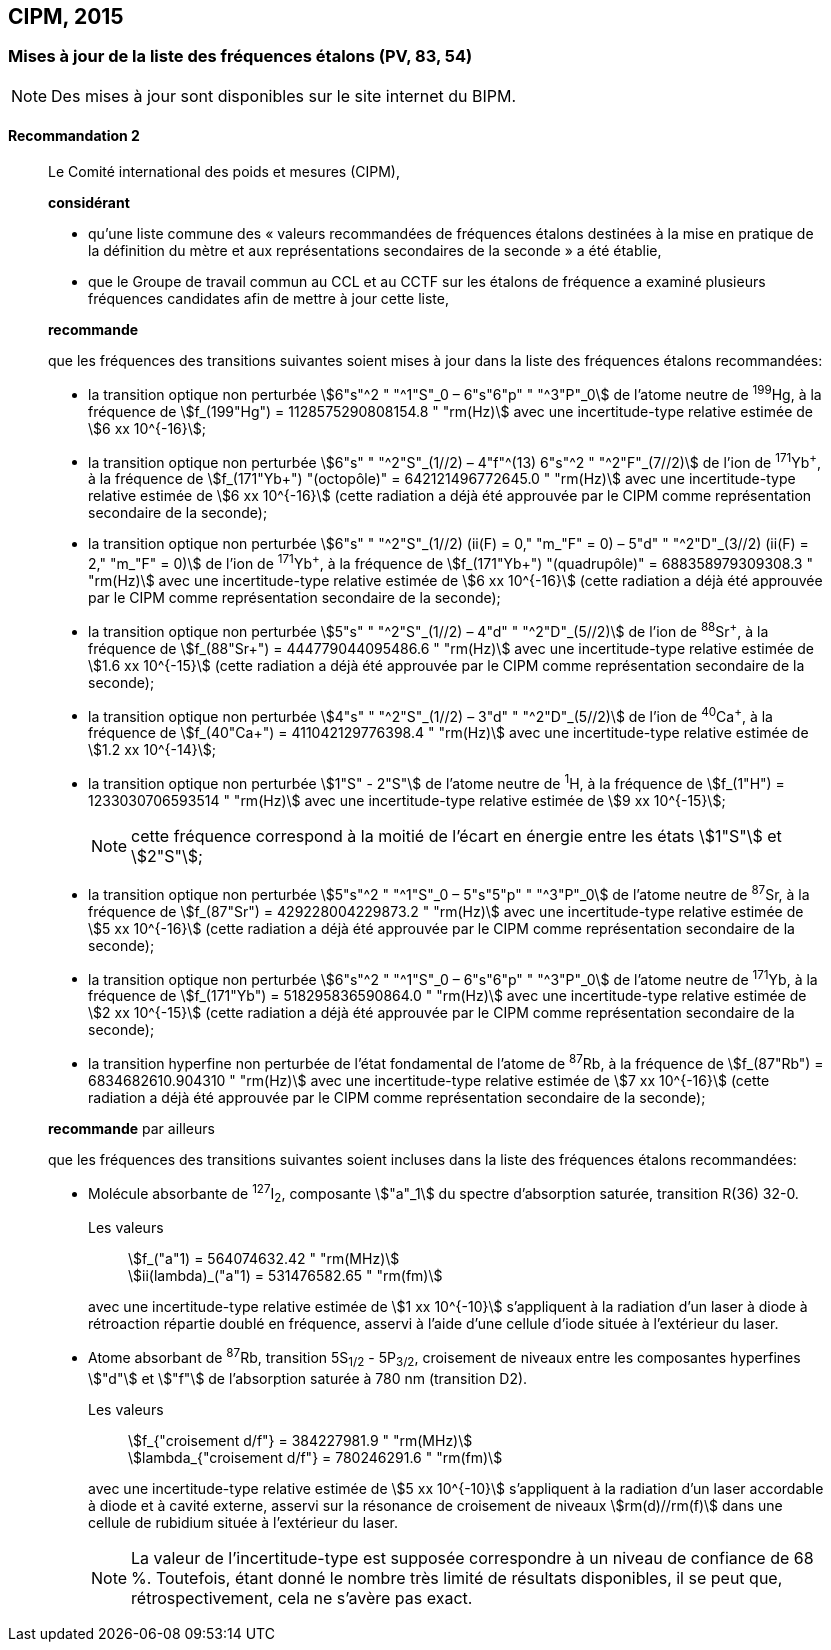 [[cipm2015]]
== CIPM, 2015

[[cipm2015r2]]
=== Mises à jour de la liste des fréquences étalons (PV, 83, 54)

NOTE: Des mises à jour sont disponibles sur le site
internet du BIPM.

[[cipm2015r2r2]]
==== Recommandation 2
____

Le Comité international des poids et mesures (CIPM),

*considérant*

* qu’une liste commune des «&nbsp;valeurs recommandées de fréquences étalons destinées à la
mise en pratique de la définition du mètre(((mètre (m)))) et aux représentations secondaires de la
seconde&nbsp;» a été établie,

* que le Groupe de travail commun au CCL et au CCTF sur les étalons de fréquence a
examiné plusieurs fréquences candidates afin de mettre à jour cette liste,

*recommande*

que les fréquences des transitions suivantes soient mises à jour dans la liste des fréquences
étalons recommandées:

* la transition optique non perturbée stem:[6"s"^2 " "^1"S"_0 – 6"s"6"p" " "^3"P"_0] de l’atome neutre de ^199^Hg,
à la fréquence de stem:[f_(199"Hg") = 1128575290808154.8 " "rm(Hz)] avec une incertitude-type relative
estimée de stem:[6 xx 10^{-16}];

* la transition optique non perturbée stem:[6"s" " "^2"S"_(1//2) – 4"f"^(13) 6"s"^2 " "^2"F"_(7//2)] de l’ion de ^171^Yb^\+^, à la fréquence
de stem:[f_(171"Yb+") "(octopôle)" = 642121496772645.0 " "rm(Hz)] avec une incertitude-type relative estimée
de stem:[6 xx 10^{-16}] (cette radiation a déjà été approuvée par le CIPM comme représentation
secondaire de la seconde);

* la transition optique non perturbée stem:[6"s" " "^2"S"_(1//2) (ii(F) = 0," "m_"F" = 0) – 5"d" " "^2"D"_(3//2) (ii(F) = 2," "m_"F" = 0)] de l’ion
de ^171^Yb^\+^, à la fréquence de stem:[f_(171"Yb+") "(quadrupôle)" = 688358979309308.3 " "rm(Hz)] avec une
incertitude-type relative estimée de stem:[6 xx 10^{-16}] (cette radiation a déjà été approuvée par le
CIPM comme représentation secondaire de la seconde);

* la transition optique non perturbée stem:[5"s" " "^2"S"_(1//2) – 4"d" " "^2"D"_(5//2)] de l’ion de ^88^Sr^\+^, à la fréquence de
stem:[f_(88"Sr+") = 444779044095486.6 " "rm(Hz)] avec une incertitude-type relative estimée de stem:[1.6 xx 10^{-15}]
(cette radiation a déjà été approuvée par le CIPM comme représentation secondaire de la
seconde);

* la transition optique non perturbée stem:[4"s" " "^2"S"_(1//2) – 3"d" " "^2"D"_(5//2)] de l’ion de ^40^Ca^\+^, à la fréquence de
stem:[f_(40"Ca+") = 411042129776398.4 " "rm(Hz)] avec une incertitude-type relative estimée de stem:[1.2 xx 10^{-14}];
* la transition optique non perturbée stem:[1"S" - 2"S"] de l’atome neutre de ^1^H, à la fréquence de stem:[f_(1"H") = 1233030706593514 " "rm(Hz)] avec une incertitude-type relative estimée de stem:[9 xx 10^{-15}];
+
--
NOTE: cette fréquence correspond à la moitié de l’écart en énergie entre les états stem:[1"S"] et stem:[2"S"];
--

* la transition optique non perturbée stem:[5"s"^2 " "^1"S"_0 – 5"s"5"p" " "^3"P"_0] de l’atome neutre de ^87^Sr,
à la fréquence de stem:[f_(87"Sr") = 429228004229873.2 " "rm(Hz)] avec une incertitude-type relative estimée
de stem:[5 xx 10^{-16}] (cette radiation a déjà été approuvée par le CIPM comme représentation
secondaire de la seconde);

* la transition optique non perturbée stem:[6"s"^2 " "^1"S"_0 – 6"s"6"p" " "^3"P"_0] de l’atome neutre de ^171^Yb,
à la fréquence de stem:[f_(171"Yb") = 518295836590864.0 " "rm(Hz)] avec une incertitude-type relative
estimée de stem:[2 xx 10^{-15}] (cette radiation a déjà été approuvée par le CIPM comme représentation
secondaire de la seconde);

* la transition hyperfine non perturbée de l’état fondamental de l’atome de ^87^Rb,
à la fréquence de stem:[f_(87"Rb") = 6834682610.904310 " "rm(Hz)] avec une incertitude-type relative estimée
de stem:[7 xx 10^{-16}] (cette radiation a déjà été approuvée par le CIPM comme représentation
secondaire de la seconde);

*recommande* par ailleurs

que les fréquences des transitions suivantes soient incluses dans la liste des fréquences étalons
recommandées:

* Molécule absorbante de ^127^I~2~, composante stem:["a"_1] du spectre d’absorption saturée,
transition R(36) 32-0.
+
--
[align=left]
Les valeurs:: stem:[f_("a"1) = 564074632.42 " "rm(MHz)] +
stem:[ii(lambda)_("a"1) = 531476582.65 " "rm(fm)]

avec une incertitude-type relative estimée de stem:[1 xx 10^{-10}] s’appliquent à la radiation d’un laser à
diode à rétroaction répartie doublé en fréquence, asservi à l’aide d’une cellule d’iode située à
l’extérieur du laser.
--

* Atome absorbant de ^87^Rb, transition 5S~1/2~ - 5P~3/2~, croisement de niveaux entre les
composantes hyperfines stem:["d"] et stem:["f"] de l’absorption saturée à 780 nm (transition D2).
+
--
[align=left]
Les valeurs:: stem:[f_{"croisement d/f"} = 384227981.9 " "rm(MHz)] +
stem:[lambda_{"croisement d/f"} = 780246291.6 " "rm(fm)]

avec une incertitude-type relative estimée de stem:[5 xx 10^{-10}] s’appliquent à la radiation d’un laser
accordable à diode et à cavité externe, asservi sur la résonance de croisement de niveaux stem:[rm(d)//rm(f)]
dans une cellule de rubidium située à l’extérieur du laser.

NOTE: La valeur de l’incertitude-type est supposée correspondre à un niveau de confiance de 68 %. Toutefois, étant donné le nombre très limité de résultats disponibles, il se peut que, rétrospectivement, cela ne s’avère pas exact.
--
____

